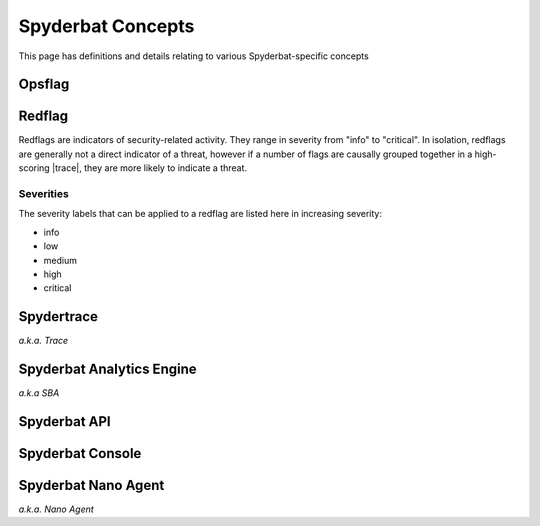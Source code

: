 .. _Spyderbat_Concepts:

==================
Spyderbat Concepts
==================

This page has definitions and details relating to various Spyderbat-specific concepts

.. _Opsflags:

Opsflag
========

.. _Redflags:

Redflag
========

Redflags are indicators of security-related activity. They range in severity from "info" to "critical".
In isolation, redflags are generally not a direct indicator of a threat, however if a number of flags
are causally grouped together in a high-scoring |trace|, they are more likely to indicate a threat.

.. _Redflag_Severities:

Severities
----------

The severity labels that can be applied to a redflag are listed here in increasing severity:

* info
* low
* medium
* high
* critical

.. _Spydertrace:

Spydertrace
===========

*a.k.a. Trace*

.. _sba:

Spyderbat Analytics Engine
==========================

*a.k.a SBA*

.. _Spyderbat_API:

Spyderbat API
=============

.. _Spyderbat_Console:

Spyderbat Console
=================

.. _Nano_Agent:

Spyderbat Nano Agent
====================

*a.k.a. Nano Agent*


.. |trace| replace:: :ref:`Spydertrace<Spydertrace>`